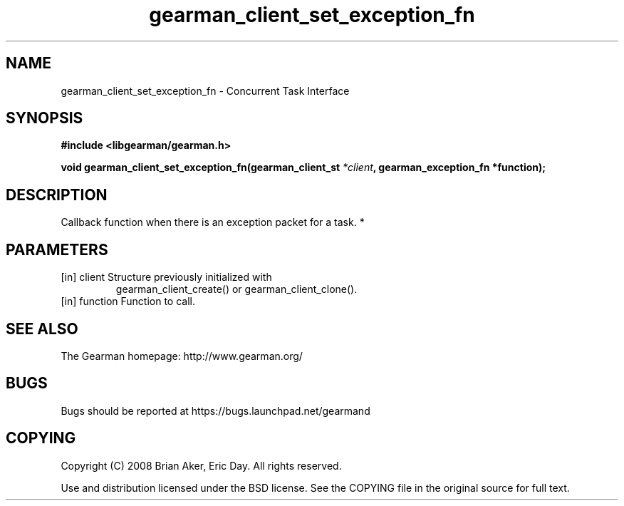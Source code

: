 .TH gearman_client_set_exception_fn 3 2010-06-30 "Gearman" "Gearman"
.SH NAME
gearman_client_set_exception_fn \- Concurrent Task Interface
.SH SYNOPSIS
.B #include <libgearman/gearman.h>
.sp
.BI " void gearman_client_set_exception_fn(gearman_client_st " *client ",  gearman_exception_fn *function);"
.SH DESCRIPTION
Callback function when there is an exception packet for a task.
*
.SH PARAMETERS
.TP
.BR 
[in] client Structure previously initialized with
gearman_client_create() or gearman_client_clone().
.TP
.BR 
[in] function Function to call.
.SH "SEE ALSO"
The Gearman homepage: http://www.gearman.org/
.SH BUGS
Bugs should be reported at https://bugs.launchpad.net/gearmand
.SH COPYING
Copyright (C) 2008 Brian Aker, Eric Day. All rights reserved.

Use and distribution licensed under the BSD license. See the COPYING file in the original source for full text.
